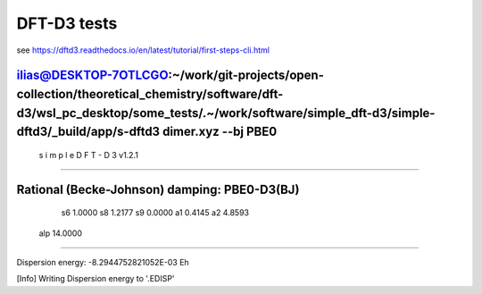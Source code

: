 ============
DFT-D3 tests
============

see https://dftd3.readthedocs.io/en/latest/tutorial/first-steps-cli.html

ilias@DESKTOP-7OTLCGO:~/work/git-projects/open-collection/theoretical_chemistry/software/dft-d3/wsl_pc_desktop/some_tests/.~/work/software/simple_dft-d3/simple-dftd3/_build/app/s-dftd3 dimer.xyz  --bj PBE0
-----------------------------------
 s i m p l e   D F T - D 3  v1.2.1
-----------------------------------

Rational (Becke-Johnson) damping: PBE0-D3(BJ)
---------------------
  s6         1.0000
  s8         1.2177
  s9         0.0000
  a1         0.4145
  a2         4.8593
 alp        14.0000
--------------------

Dispersion energy:      -8.2944752821052E-03 Eh

[Info] Writing Dispersion energy to '.EDISP'


